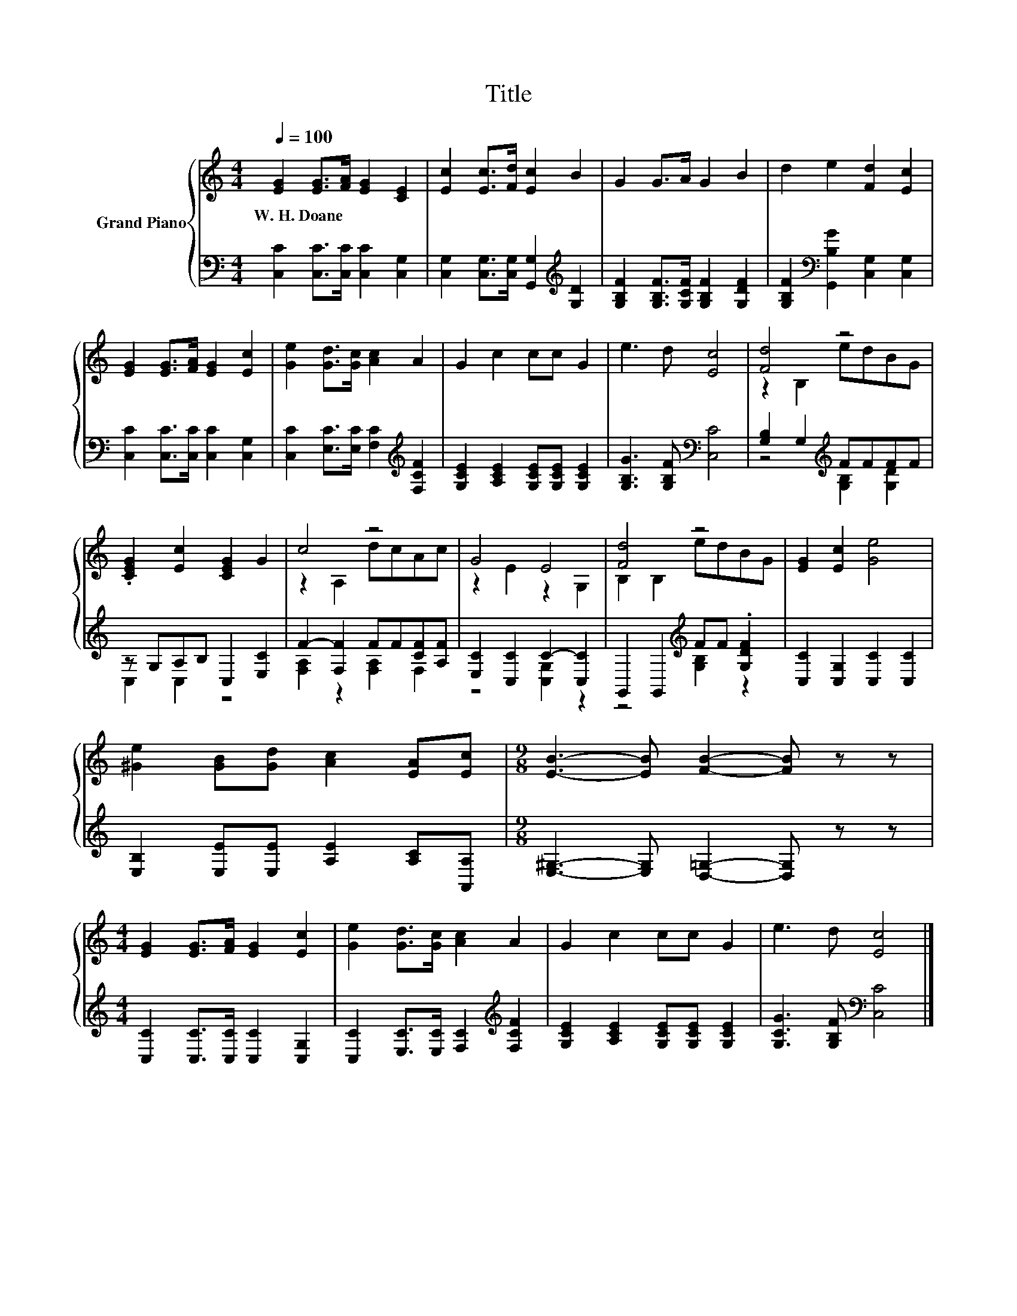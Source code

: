 X:1
T:Title
%%score { ( 1 3 ) | ( 2 4 ) }
L:1/8
Q:1/4=100
M:4/4
K:C
V:1 treble nm="Grand Piano"
V:3 treble 
V:2 bass 
V:4 bass 
V:1
 [EG]2 [EG]>[FA] [EG]2 [CE]2 | [Ec]2 [Ec]>[Fd] [Ec]2 B2 | G2 G>A G2 B2 | d2 e2 [Fd]2 [Ec]2 | %4
w: W.~H.~Doane * * * *||||
 [EG]2 [EG]>[FA] [EG]2 [Ec]2 | [Ge]2 [Gd]>[Gc] [Ac]2 A2 | G2 c2 cc G2 | e3 d [Ec]4 | [Fd]4 z4 | %9
w: |||||
 .[CEG]2 [Ec]2 [CEG]2 G2 | c4 z4 | G4 E4 | [Fd]4 z4 | [EG]2 [Ec]2 [Ge]4 | %14
w: |||||
 [^Ge]2 [GB][Gd] [Ac]2 [EA][Ec] |[M:9/8] [EB]3- [EB] [FB]2- [FB] z z | %16
w: ||
[M:4/4] [EG]2 [EG]>[FA] [EG]2 [Ec]2 | [Ge]2 [Gd]>[Gc] [Ac]2 A2 | G2 c2 cc G2 | e3 d [Ec]4 |] %20
w: ||||
V:2
 [C,C]2 [C,C]>[C,C] [C,C]2 [C,G,]2 | [C,G,]2 [C,G,]>[C,G,] [G,,G,]2[K:treble] [G,D]2 | %2
 [G,B,F]2 [G,B,F]>[G,CF] [G,B,F]2 [G,DF]2 | [G,B,F]2[K:bass] [G,,B,G]2 [C,G,]2 [C,G,]2 | %4
 [C,C]2 [C,C]>[C,C] [C,C]2 [C,G,]2 | [C,C]2 [E,C]>[E,C] [F,C]2[K:treble] [F,CF]2 | %6
 [G,CE]2 [A,CE]2 [G,CE][G,CE] [G,CE]2 | [G,B,G]3 [G,B,F][K:bass] [C,C]4 | %8
 [G,B,]2 G,2[K:treble] FFFF | z G,A,B, C,2 [E,C]2 | F2- [F,F]2 FF[CF][A,F] | %11
 [E,C]2 [C,C]2 C2- [C,C]2 | G,,2 G,,2[K:treble] FF .[G,DF]2 | [C,C]2 [C,G,]2 [C,C]2 [C,C]2 | %14
 [E,B,]2 [E,E][E,E] [A,E]2 [A,C][A,,A,] |[M:9/8] [E,^G,]3- [E,G,] [D,=G,]2- [D,G,] z z | %16
[M:4/4] [C,C]2 [C,C]>[C,C] [C,C]2 [C,G,]2 | [C,C]2 [E,C]>[E,C] [F,C]2[K:treble] [F,CF]2 | %18
 [G,CE]2 [A,CE]2 [G,CE][G,CE] [G,CE]2 | [G,CG]3 [G,B,F][K:bass] [C,C]4 |] %20
V:3
 x8 | x8 | x8 | x8 | x8 | x8 | x8 | x8 | z2 B,2 edBG | x8 | z2 A,2 dcAc | z2 E2 z2 G,2 | %12
 B,2 B,2 edBG | x8 | x8 |[M:9/8] x9 |[M:4/4] x8 | x8 | x8 | x8 |] %20
V:4
 x8 | x6[K:treble] x2 | x8 | x2[K:bass] x6 | x8 | x6[K:treble] x2 | x8 | x4[K:bass] x4 | %8
 z4[K:treble] [G,B,]2 [G,D]2 | C,2 C,2 z4 | [F,A,]2 z2 [F,A,]2 F,2 | z4 [C,G,]2 z2 | %12
 z4[K:treble] [G,B,]2 z2 | x8 | x8 |[M:9/8] x9 |[M:4/4] x8 | x6[K:treble] x2 | x8 | %19
 x4[K:bass] x4 |] %20

